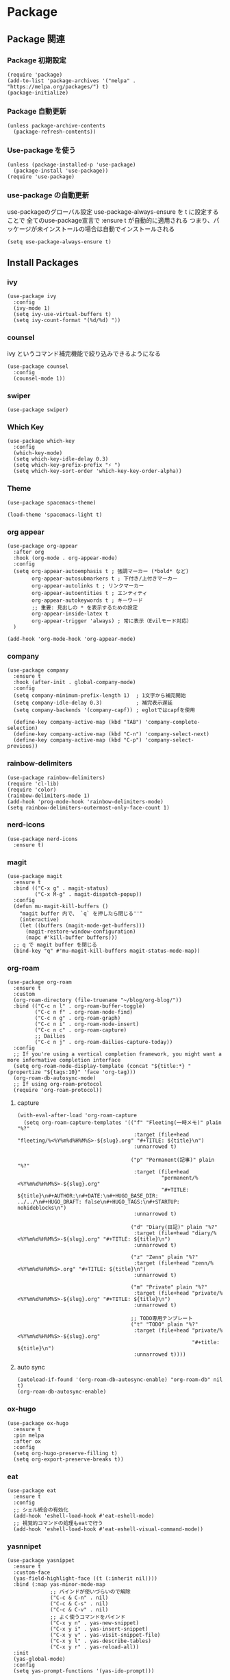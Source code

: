 * Package
** Package 関連
*** Package 初期設定
#+begin_src elisp
  (require 'package)
  (add-to-list 'package-archives '("melpa" . "https://melpa.org/packages/") t)
  (package-initialize)
#+end_src
*** Package 自動更新
#+begin_src elisp
  (unless package-archive-contents
    (package-refresh-contents))
#+end_src
*** Use-package を使う
#+begin_src elisp
  (unless (package-installed-p 'use-package)
    (package-install 'use-package))
  (require 'use-package)
  #+end_src
*** use-package の自動更新
use-packageのグローバル設定
use-package-always-ensure を t に設定することで
全てのuse-package宣言で :ensure t が自動的に適用される
つまり、パッケージが未インストールの場合は自動でインストールされる
#+begin_src elisp
  (setq use-package-always-ensure t)
#+end_src

** Install Packages
*** ivy
#+begin_src elisp
  (use-package ivy
    :config
    (ivy-mode 1)
    (setq ivy-use-virtual-buffers t)
    (setq ivy-count-format "(%d/%d) "))
#+end_src
*** counsel
ivy というコマンド補完機能で絞り込みできるようになる
#+begin_src elisp
  (use-package counsel
    :config
    (counsel-mode 1))
#+end_src
*** swiper
#+begin_src elisp
  (use-package swiper)
#+end_src
*** Which Key
#+begin_src elisp
  (use-package which-key
    :config
    (which-key-mode)
    (setq which-key-idle-delay 0.3)
    (setq which-key-prefix-prefix "⚡ ")
    (setq which-key-sort-order 'which-key-key-order-alpha))
#+end_src
*** Theme
#+begin_src elisp
  (use-package spacemacs-theme)
#+end_src

#+begin_src elisp
  (load-theme 'spacemacs-light t)
#+end_src
*** org appear
#+begin_src elisp
  (use-package org-appear
    :after org
    :hook (org-mode . org-appear-mode)
    :config
    (setq org-appear-autoemphasis t ; 強調マーカー (*bold* など)
          org-appear-autosubmarkers t ; 下付き/上付きマーカー
          org-appear-autolinks t ; リンクマーカー
          org-appear-autoentities t ; エンティティ
          org-appear-autokeywords t ; キーワード
          ;; 重要: 見出しの * を表示するための設定
          org-appear-inside-latex t
          org-appear-trigger 'always) ; 常に表示（Evilモード対応）
    )
  #+end_src

#+begin_src elisp
  (add-hook 'org-mode-hook 'org-appear-mode)
#+end_src
*** company
#+begin_src elisp
  (use-package company
    :ensure t
    :hook (after-init . global-company-mode)
    :config
    (setq company-minimum-prefix-length 1)  ; 1文字から補完開始
    (setq company-idle-delay 0.3)           ; 補完表示遅延
    (setq company-backends '(company-capf)) ; eglotではcapfを使用

    (define-key company-active-map (kbd "TAB") 'company-complete-selection)
    (define-key company-active-map (kbd "C-n") 'company-select-next)
    (define-key company-active-map (kbd "C-p") 'company-select-previous))
#+end_src
*** rainbow-delimiters
#+begin_src elisp
  (use-package rainbow-delimiters)
  (require 'cl-lib)
  (require 'color)
  (rainbow-delimiters-mode 1)
  (add-hook 'prog-mode-hook 'rainbow-delimiters-mode)
  (setq rainbow-delimiters-outermost-only-face-count 1)
#+end_src
*** nerd-icons
#+begin_src elisp
  (use-package nerd-icons
    :ensure t)
#+end_src
*** magit
#+begin_src elisp
  (use-package magit
    :ensure t
    :bind (("C-x g" . magit-status)
           ("C-x M-g" . magit-dispatch-popup))
    :config
    (defun mu-magit-kill-buffers ()
      "magit buffer 内で、 `q` を押したら閉じる''"
      (interactive)
      (let ((buffers (magit-mode-get-buffers)))
        (magit-restore-window-configuration)
        (mapc #'kill-buffer buffers)))
    ;; q で magit buffer を閉じる
    (bind-key "q" #'mu-magit-kill-buffers magit-status-mode-map))
#+end_src
*** org-roam
#+begin_src elisp
  (use-package org-roam
    :ensure t
    :custom
    (org-roam-directory (file-truename "~/blog/org-blog/"))
    :bind (("C-c n l" . org-roam-buffer-toggle)
           ("C-c n f" . org-roam-node-find)
           ("C-c n g" . org-roam-graph)
           ("C-c n i" . org-roam-node-insert)
           ("C-c n c" . org-roam-capture)
           ;; Dailies
           ("C-c n j" . org-roam-dailies-capture-today))
    :config
    ;; If you're using a vertical completion framework, you might want a more informative completion interface
    (setq org-roam-node-display-template (concat "${title:*} " (propertize "${tags:10}" 'face 'org-tag)))
    (org-roam-db-autosync-mode)
    ;; If using org-roam-protocol
    (require 'org-roam-protocol))
#+end_src
**** capture
#+begin_src elisp
  (with-eval-after-load 'org-roam-capture
    (setq org-roam-capture-templates '(("f" "Fleeting(一時メモ)" plain "%?"
                                        :target (file+head "fleeting/%<%Y%m%d%H%M%S>-${slug}.org" "#+TITLE: ${title}\n")
                                        :unnarrowed t)

                                       ("p" "Permanent(記事)" plain "%?"
                                        :target (file+head
                                                 "permanent/%<%Y%m%d%H%M%S>-${slug}.org"
                                                 "#+TITLE: ${title}\n#+AUTHOR:\n#+DATE:\n#+HUGO_BASE_DIR: ../../\n#+HUGO_DRAFT: false\n#+HUGO_TAGS:\n#+STARTUP: nohideblocks\n")
                                        :unnarrowed t)

                                       ("d" "Diary(日記)" plain "%?"
                                        :target (file+head "diary/%<%Y%m%d%H%M%S>-${slug}.org" "#+TITLE: ${title}\n")
                                        :unnarrowed t)

                                       ("z" "Zenn" plain "%?"
                                        :target (file+head "zenn/%<%Y%m%d%H%M%S>.org" "#+TITLE: ${title}\n")
                                        :unnarrowed t)

                                       ("m" "Private" plain "%?"
                                        :target (file+head "private/%<%Y%m%d%H%M%S>-${slug}.org" "#+TITLE: ${title}\n")
                                        :unnarrowed t)

                                       ;; TODO専用テンプレート
                                       ("t" "TODO" plain "%?"
                                        :target (file+head "private/%<%Y%m%d%H%M%S>-${slug}.org"
                                                           "#+title: ${title}\n")
                                        :unnarrowed t))))
#+end_src
**** auto sync
#+begin_src elisp
  (autoload-if-found '(org-roam-db-autosync-enable) "org-roam-db" nil t)
  (org-roam-db-autosync-enable)
#+end_src
*** ox-hugo
#+begin_src elisp
  (use-package ox-hugo
    :ensure t
    :pin melpa
    :after ox
    :config
    (setq org-hugo-preserve-filling t)
    (setq org-export-preserve-breaks t))
#+end_src
*** eat
#+begin_src elisp
  (use-package eat
    :ensure t
    :config
    ;; シェル統合の有効化
    (add-hook 'eshell-load-hook #'eat-eshell-mode)
    ;; 視覚的コマンドの処理もeatで行う
    (add-hook 'eshell-load-hook #'eat-eshell-visual-command-mode))
#+end_src
*** yasnnipet
#+begin_src elisp
  (use-package yasnippet
    :ensure t
    :custom-face
    (yas-field-highlight-face ((t (:inherit nil))))
    :bind (:map yas-minor-mode-map
                ;; バインドが使いづらいので解除
                ("C-c & C-n" . nil)
                ("C-c & C-s" . nil)
                ("C-c & C-v" . nil)
                ;; よく使うコマンドをバインド
                ("C-x y n" . yas-new-snippet)
                ("C-x y i" . yas-insert-snippet)
                ("C-x y v" . yas-visit-snippet-file)
                ("C-x y l" . yas-describe-tables)
                ("C-x y r" . yas-reload-all))
    :init
    (yas-global-mode)
    :config
    (setq yas-prompt-functions '(yas-ido-prompt)))
#+end_src
*** super padding
#+begin_src elisp
  (use-package spacious-padding
    :config
    (setq spacious-padding-widths
          '( :internal-border-width 15
             :header-line-width 10
             :mode-line-width 6
             :tab-width 4
             :right-divider-width 30
             :scroll-bar-width 8))
    (setq spacious-padding-subtle-mode-line
          `( :mode-line-active 'default
             :mode-line-inactive vertical-border))

    (spacious-padding-mode +1))
#+end_src
*** writeroom-mode
#+begin_src elisp
  (use-package writeroom-mode)
  (setq writeroom-width 120)
  (add-hook 'org-mode-hook 'writeroom-mode)
  (add-hook 'org-mode-hook 'visual-fill-column-mode)
  (add-hook 'org-mode-hook 'visual-line-mode)
#+end_src
*** json-mode
#+begin_src elisp
  (use-package json-mode)
#+end_src
*** focus-mode
#+begin_src elisp
  (use-package focus
    :ensure t
    :config
    (add-to-list 'focus-mode-to-thing '(org-mode . org-element))
    :bind
    ("C-c F" . focus-mode))
  #+end_src
*** org-super-agenda
#+begin_src elisp
    (use-package org-super-agenda
      :ensure t
      :config
      (org-super-agenda-mode 1)
      (setq org-super-agenda-groups
            '((:auto-category t))))
#+end_src
** end
